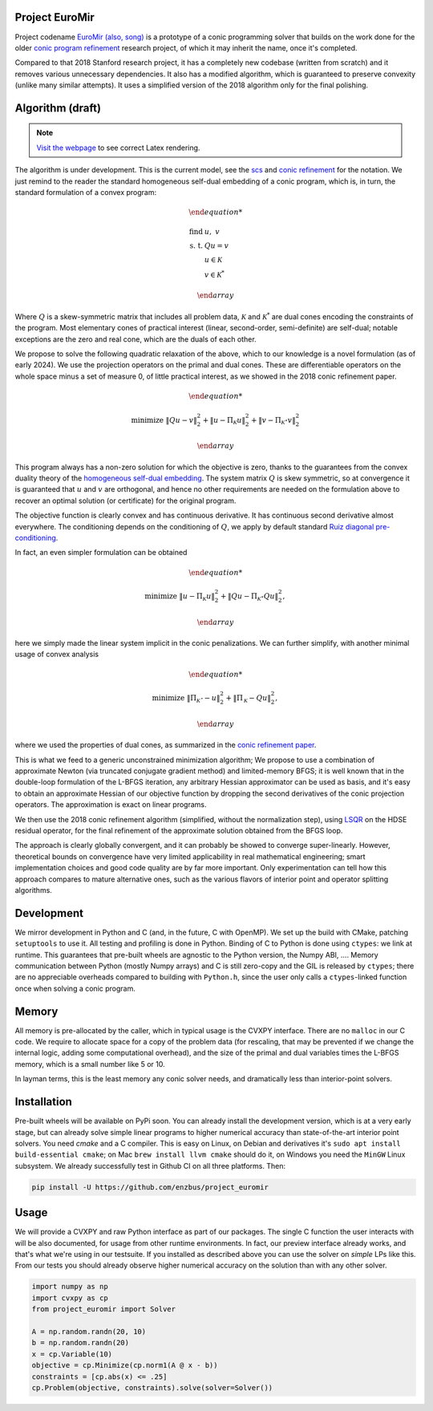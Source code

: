 Project EuroMir
===============

Project codename `EuroMir <https://rcdb.com/972.htm>`_
`(also, song) <https://open.spotify.com/track/3ffkbz5OvPjXjOsYTsEjKu>`_
is a prototype of a conic programming solver that builds on the work done for
the older `conic program refinement
<https://github.com/cvxgrp/cone_prog_refine>`_ research project, of which it
may inherit the name, once it's completed.

Compared to that 2018 Stanford research project, it has a completely new
codebase (written from scratch) and it removes various unnecessary
dependencies. It also has a modified algorithm, which is guaranteed to preserve
convexity (unlike many similar attempts). It uses a simplified version
of the 2018 algorithm only for the final polishing.

Algorithm (draft)
=================

.. note::

    `Visit the webpage <https://project-euromir.readthedocs.io/en/latest/>`_ to
    see correct Latex rendering. 

The algorithm is under development. This is the current model, see the
`scs <https://web.stanford.edu/~boyd/papers/pdf/scs.pdf>`_ and
`conic refinement
<https://stanford.edu/~boyd/papers/pdf/cone_prog_refine.pdf>`_ for the notation.
We just remind to the reader the standard homogeneous self-dual embedding of
a conic program, which is, in turn, the standard formulation of a convex program:


.. math::

    \begin{array}{ll}

        \text{find} & \ u, \ \ v \\
        \text{s. t.} & Q u = v \\
            & u \in \mathcal{K} \\
            & v \in \mathcal{K}^*

    \end{array}

Where :math:`Q` is a skew-symmetric matrix that includes all problem data,
:math:`\mathcal{K}` and :math:`\mathcal{K}^*` are dual cones encoding the
constraints of the program. Most elementary cones of practical interest (linear,
second-order, semi-definite) are self-dual; notable exceptions are the zero
and real cone, which are the duals of each other.

We propose to solve the following quadratic relaxation of the above, which
to our knowledge is a novel formulation (as of early 2024). We use the projection
operators on the primal and dual cones. These are differentiable operators on
the whole space minus a set of measure 0, of little practical interest, as we
showed in the 2018 conic refinement paper.

.. math::

    \begin{array}{ll}

        \text{minimize} & \|Q u - v \|_2^2 + \| u - \Pi_\mathcal{K} u \|_2^2  + \| v - \Pi_{\mathcal{K}^\star} v \|_2^2

    \end{array}

This program always has a non-zero solution for which the objective is zero,
thanks to the guarantees from the convex duality theory of the `homogeneous
self-dual embedding <https://doi.org/10.1287/moor.19.1.53>`_.
The system matrix :math:`Q` is skew symmetric, so at convergence it is
guaranteed that :math:`u` and :math:`v` are orthogonal, and hence no other
requirements are needed on the formulation above to recover an optimal solution
(or certificate) for the original program.

The objective function is clearly convex and has continuous derivative. It has
continuous second derivative almost everywhere. The
conditioning depends on the conditioning of :math:`Q`, we apply by default
standard `Ruiz diagonal pre-conditioning
<https://web.stanford.edu/~takapoui/preconditioning.pdf>`_.

In fact, an even simpler formulation can be obtained

.. math::

    \begin{array}{ll}

        \text{minimize} & \| u - \Pi_\mathcal{K} u \|_2^2  + \| Q u - \Pi_{\mathcal{K}^\star} Q u\|_2^2,

    \end{array}

here we simply made the linear system implicit in the conic penalizations.
We can further simplify, with another minimal usage of convex analysis

.. math::

    \begin{array}{ll}

        \text{minimize} & \| \Pi_\mathcal{K^\star} -u \|_2^2  + \| \Pi_{\mathcal{K}} -Q u\|_2^2,

    \end{array}

where we used the properties of dual cones, as summarized in the `conic
refinement paper <https://stanford.edu/~boyd/papers/pdf/cone_prog_refine.pdf>`_.

This is what we feed to a generic unconstrained minimization algorithm;
We propose to use a combination of approximate Newton (via truncated conjugate
gradient method) and limited-memory BFGS; it is well known that in the
double-loop formulation of the L-BFGS iteration, any arbitrary Hessian
approximator can be used as basis, and it's easy to obtain an approximate
Hessian of our objective function by dropping the second derivatives of the
conic projection operators. The approximation is exact on linear programs.

We then use the 2018 conic refinement algorithm (simplified, without the
normalization step), using `LSQR
<https://web.stanford.edu/group/SOL/software/lsqr/>`_ on the HDSE residual
operator, for the final refinement of the approximate solution obtained from
the BFGS loop.

The approach is clearly globally convergent, and it can probably be showed to
converge super-linearly. However, theoretical bounds on convergence have very
limited applicability in real mathematical engineering; smart implementation
choices and good code quality are by far more important. Only experimentation
can tell how this approach compares to mature alternative ones, such as
the various flavors of interior point and operator splitting algorithms.


Development
===========

We mirror development in Python and C (and, in the future, C with OpenMP). We
set up the build with CMake, patching ``setuptools`` to use it. All testing and
profiling is done in Python. Binding of C to Python is done using ``ctypes``:
we link at runtime. This guarantees that pre-built wheels are agnostic to the
Python version, the Numpy ABI, ....
Memory communication between Python (mostly Numpy arrays) and C is still
zero-copy and the GIL is released by ``ctypes``; there are no appreciable
overheads compared to building with ``Python.h``, since the user only calls a
``ctypes``-linked function once when solving a conic program.

Memory
======

All memory is pre-allocated by the caller, which in typical usage is the CVXPY
interface. There are no ``malloc`` in our C code. We require to allocate space
for a copy of the problem data (for rescaling, that may be prevented if we
change the internal logic, adding some computational overhead), and the size of
the primal and dual variables times the L-BFGS memory, which is a small number
like 5 or 10.

In layman terms, this is the least memory any conic solver needs, and
dramatically less than interior-point solvers.

Installation
============

Pre-built wheels will be available on PyPi soon. You can already install the
development version, which is at a very early stage, but can already solve
simple linear programs to higher numerical accuracy than state-of-the-art
interior point solvers. You need `cmake` and a C compiler. This is easy on
Linux, on Debian and derivatives it's ``sudo apt install build-essential cmake``;
on Mac ``brew install llvm cmake`` should do it, on Windows you need the
``MinGW`` Linux subsystem. We already successfully test in Github CI on all
three platforms. Then:

.. code-block:: bash

    pip install -U https://github.com/enzbus/project_euromir


Usage
=====

We will provide a CVXPY and raw Python interface as part of our packages. The
single C function the user interacts with will be also documented, for usage
from other runtime environments. In fact, our preview interface already works,
and that's what we're using in our testsuite. If you installed as described
above you can use the solver on *simple* LPs like this. From our tests you
should already observe higher numerical accuracy on the solution than with any
other solver.

.. code-block:: python

    import numpy as np
    import cvxpy as cp
    from project_euromir import Solver

    A = np.random.randn(20, 10)
    b = np.random.randn(20)
    x = cp.Variable(10)
    objective = cp.Minimize(cp.norm1(A @ x - b))
    constraints = [cp.abs(x) <= .25]
    cp.Problem(objective, constraints).solve(solver=Solver())


